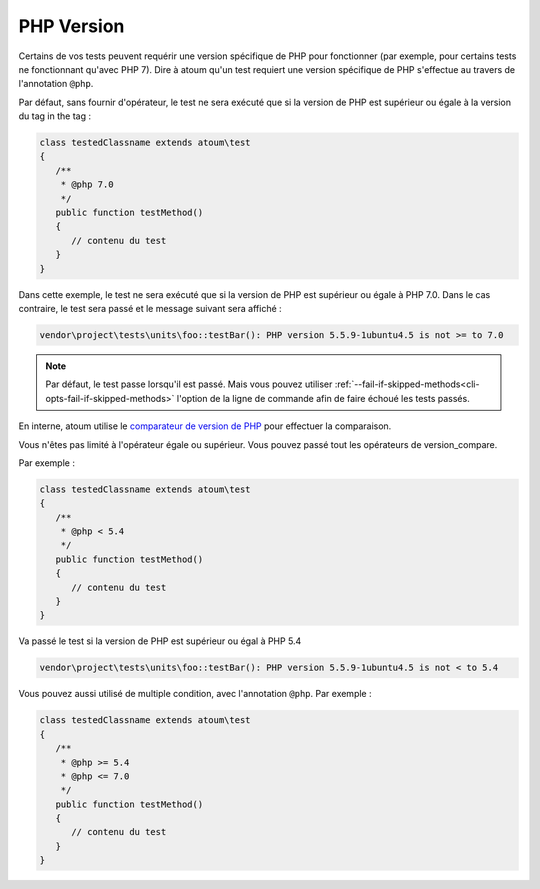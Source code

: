 .. _annotation-php:

PHP Version
***********

Certains de vos tests peuvent requérir une version spécifique de PHP pour fonctionner (par exemple, pour certains tests ne fonctionnant qu'avec PHP 7). Dire à atoum qu'un test requiert une version spécifique de PHP s'effectue au travers de l'annotation ``@php``.

Par défaut, sans fournir d'opérateur, le test ne sera exécuté que si la version de PHP est supérieur ou égale à la version du tag in the tag :

.. code-block:: php

   class testedClassname extends atoum\test
   {
      /**
       * @php 7.0
       */
      public function testMethod()
      {
         // contenu du test
      }
   }

Dans cette exemple, le test ne sera exécuté que si la version de PHP est supérieur ou égale à PHP 7.0. Dans le cas contraire, le test sera passé et le message suivant sera affiché :

.. code-block:: shell

   vendor\project\tests\units\foo::testBar(): PHP version 5.5.9-1ubuntu4.5 is not >= to 7.0


.. note::
   Par défaut, le test passe lorsqu'il est passé. Mais vous pouvez utiliser :ref:`--fail-if-skipped-methods<cli-opts-fail-if-skipped-methods>` l'option de la ligne de commande afin de faire échoué les tests passés.

En interne, atoum utilise le `comparateur de version de PHP <http://php.net/version_compare>`_ pour effectuer la comparaison.

Vous n'êtes pas limité à l'opérateur égale ou supérieur. Vous pouvez passé tout les opérateurs de version_compare.

Par exemple :

.. code-block:: php

   class testedClassname extends atoum\test
   {
      /**
       * @php < 5.4
       */
      public function testMethod()
      {
         // contenu du test
      }
   }

Va passé le test si la version de PHP est supérieur ou égal à PHP 5.4

.. code-block:: shell

   vendor\project\tests\units\foo::testBar(): PHP version 5.5.9-1ubuntu4.5 is not < to 5.4

Vous pouvez aussi utilisé de multiple condition, avec l'annotation ``@php``. Par exemple :

.. code-block:: php

   class testedClassname extends atoum\test
   {
      /**
       * @php >= 5.4
       * @php <= 7.0
       */
      public function testMethod()
      {
         // contenu du test
      }
   }
